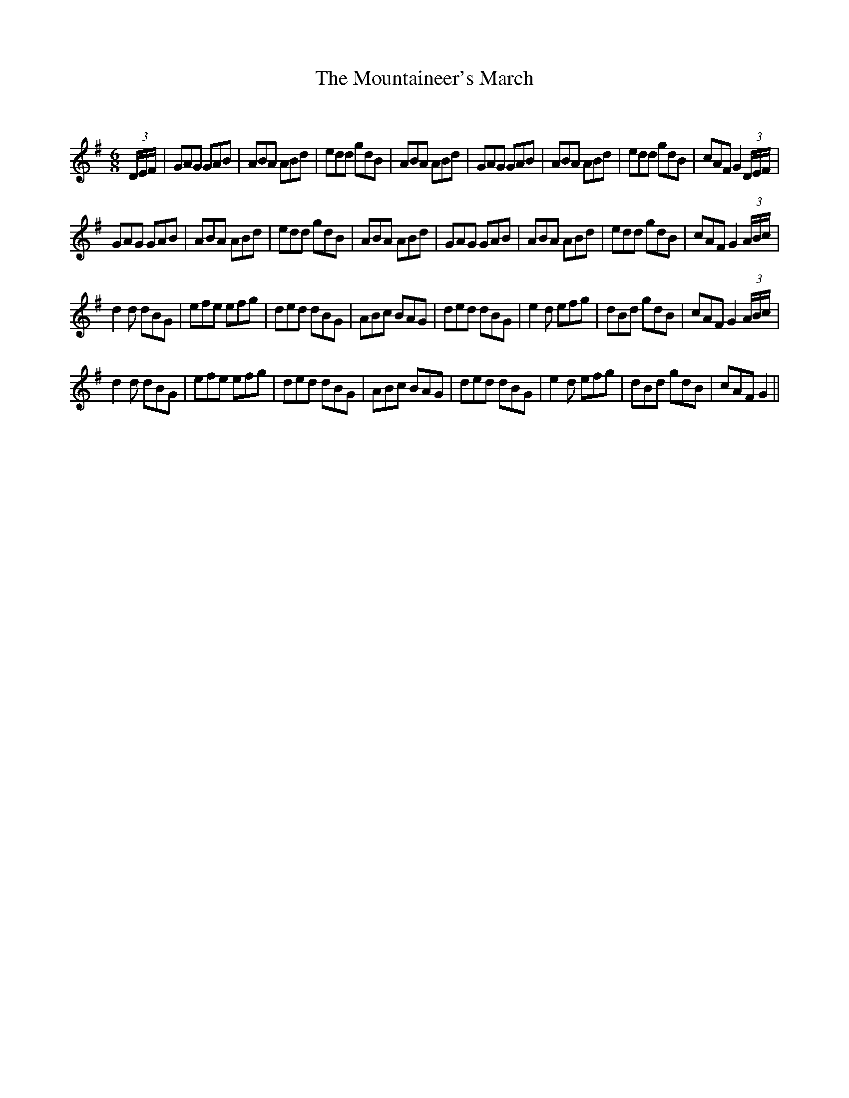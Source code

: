 X:1
T: The Mountaineer's March
C:
R:Jig
Q:180
K:G
M:6/8
L:1/16
(3DEF|G2A2G2 G2A2B2|A2B2A2 A2B2d2|e2d2d2 g2d2B2|A2B2A2 A2B2d2|G2A2G2 G2A2B2|A2B2A2 A2B2d2|e2d2d2 g2d2B2|c2A2F2 G4(3DEF|
G2A2G2 G2A2B2|A2B2A2 A2B2d2|e2d2d2 g2d2B2|A2B2A2 A2B2d2|G2A2G2 G2A2B2|A2B2A2 A2B2d2|e2d2d2 g2d2B2|c2A2F2 G4(3ABc|
d4d2 d2B2G2|e2f2e2 e2f2g2|d2e2d2 d2B2G2|A2B2c2 B2A2G2|d2e2d2 d2B2G2|e4d2 e2f2g2|d2B2d2 g2d2B2|c2A2F2 G4(3ABc|
d4d2 d2B2G2|e2f2e2 e2f2g2|d2e2d2 d2B2G2|A2B2c2 B2A2G2|d2e2d2 d2B2G2|e4d2 e2f2g2|d2B2d2 g2d2B2|c2A2F2 G4||
